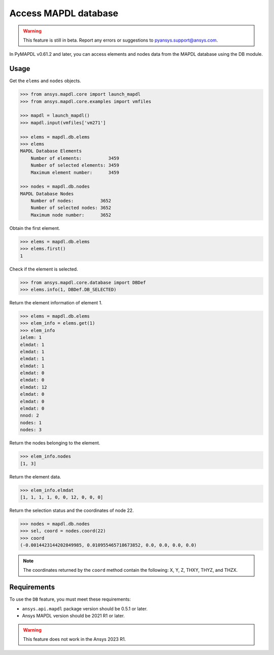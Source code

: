 Access MAPDL database
=====================

.. warning:: This feature is still in beta. Report any errors or suggestions to pyansys.support@ansys.com.


In PyMAPDL v0.61.2 and later, you can access elements and nodes data from the MAPDL database using the DB module.


Usage
~~~~~

Get the ``elems`` and ``nodes`` objects.

.. code:: py

    >>> from ansys.mapdl.core import launch_mapdl
    >>> from ansys.mapdl.core.examples import vmfiles
    
    >>> mapdl = launch_mapdl()
    >>> mapdl.input(vmfiles['vm271']

    >>> elems = mapdl.db.elems
    >>> elems
    MAPDL Database Elements
        Number of elements:          3459
        Number of selected elements: 3459
        Maximum element number:      3459

    >>> nodes = mapdl.db.nodes
    MAPDL Database Nodes
        Number of nodes:          3652
        Number of selected nodes: 3652
        Maximum node number:      3652

Obtain the first element.

.. code:: py
    
    >>> elems = mapdl.db.elems
    >>> elems.first()
    1


Check if the element is selected.

.. code:: py

    >>> from ansys.mapdl.core.database import DBDef
    >>> elems.info(1, DBDef.DB_SELECTED)

Return the element information of element 1.

.. code:: py

    >>> elems = mapdl.db.elems
    >>> elem_info = elems.get(1)
    >>> elem_info
    ielem: 1
    elmdat: 1
    elmdat: 1
    elmdat: 1
    elmdat: 1
    elmdat: 0
    elmdat: 0
    elmdat: 12
    elmdat: 0
    elmdat: 0
    elmdat: 0
    nnod: 2
    nodes: 1
    nodes: 3

Return the nodes belonging to the element.

.. code:: py

    >>> elem_info.nodes
    [1, 3]

Return the element data.

.. code:: py

    >>> elem_info.elmdat
    [1, 1, 1, 1, 0, 0, 12, 0, 0, 0]

Return the selection status and the coordinates of node 22.

.. code:: py

    >>> nodes = mapdl.db.nodes
    >>> sel, coord = nodes.coord(22)
    >>> coord
    (-0.0014423144202849985, 0.010955465718673852, 0.0, 0.0, 0.0, 0.0)

.. note:: The coordinates returned by the ``coord`` method contain the following: X, Y, Z, THXY, THYZ, and THZX.


Requirements
~~~~~~~~~~~~

To use the ``DB`` feature, you must meet these requirements:

* ``ansys.api.mapdl`` package version should be 0.5.1 or later.
* Ansys MAPDL version should be 2021 R1 or later.

.. warning:: This feature does not work in the Ansys 2023 R1.




